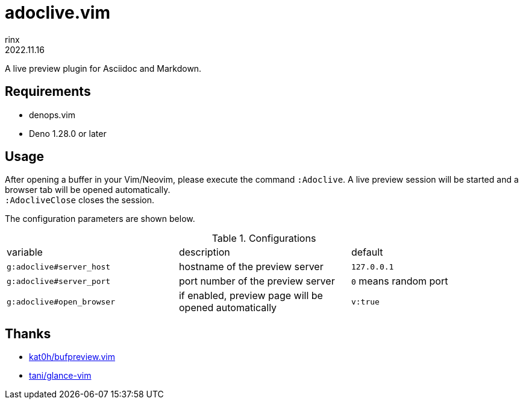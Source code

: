 = adoclive.vim
rinx
2022.11.16
:Revision: v0.0.1

A live preview plugin for Asciidoc and Markdown.

== Requirements

* denops.vim
* Deno 1.28.0 or later

== Usage

After opening a buffer in your Vim/Neovim, please execute the command `:Adoclive`.
A live preview session will be started and a browser tab will be opened automatically. +
`:AdocliveClose` closes the session.

The configuration parameters are shown below.

.Configurations
|===
| variable | description | default
| `g:adoclive#server_host`
| hostname of the preview server
| `127.0.0.1`
| `g:adoclive#server_port`
| port number of the preview server
| `0` means random port
| `g:adoclive#open_browser`
| if enabled, preview page will be opened automatically
| `v:true`
|===

== Thanks

* https://github.com/kat0h/bufpreview.vim[kat0h/bufpreview.vim]
* https://github.com/tani/glance-vim[tani/glance-vim]

